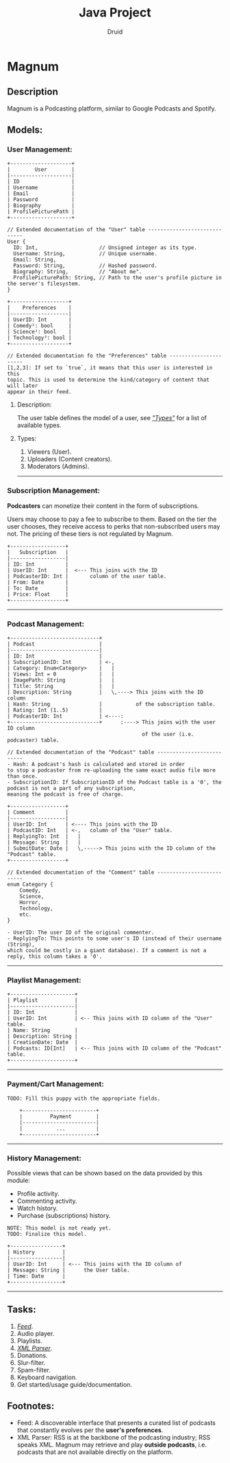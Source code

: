 #+TITLE: Java Project
#+AUTHOR: Druid

* Magnum
** Description
Magnum is a Podcasting platform, similar to Google Podcasts and Spotify.

** Models:
*** User Management:
#+BEGIN_EXAMPLE
+--------------------+
|        User        |
|--------------------|
| ID                 |
| Username           |
| Email              |
| Password           |
| Biography          |
| ProfilePicturePath |
+--------------------+

// Extended documentation of the "User" table -----------------------------
User {
  ID: Int,                    // Unsigned integer as its type.
  Username: String,           // Unique username.
  Email: String,
  Password: String,           // Hashed password.
  Biography: String,          // "About me".
  ProfilePicturePath: String, // Path to the user's profile picture in the server's filesystem.
}

+-------------------+
|    Preferences    |
|-------------------|
| UserID: Int       |
| Comedy¹: bool     |
| Science²: bool    |
| Technology³: bool |
+-------------------+

// Extended documentation fo the "Preferences" table ----------------------
[1,2,3]: If set to `true`, it means that this user is interested in this
topic. This is used to determine the kind/category of content that will later
appear in their feed.
#+END_EXAMPLE

**** Description:
The user table defines the model of a user, see /[[#types]["Types"]]/  for a list of available types.

**** Types:
:PROPERTIES:
:CUSTOM_ID: types
:END:
1. Viewers (User).
2. Uploaders (Content creators).
3. Moderators (Admins).

-----

*** Subscription Management:
*Podcasters* can monetize their content in the form of subscriptions.

Users may choose to pay a fee to subscribe to them. Based on the tier the user
chooses, they receive access to perks that non-subscribed users may not. The pricing
of these tiers is not regulated by Magnum.

#+BEGIN_EXAMPLE
+------------------+
|   Subscription   |
|------------------|
| ID: Int          |
| UserID: Int      |  <--- This joins with the ID
| PodcasterID: Int |       column of the user table.
| From: Date       |
| To: Date         |
| Price: Float     |
+------------------+
#+END_EXAMPLE

-----

*** Podcast Management:
#+BEGIN_EXAMPLE
+-----------------------------+
| Podcast                     |
|-----------------------------|
| ID: Int                     |
| SubscriptionID: Int         | <-,
| Category: Enum<Category>    |   |
| Views: Int = 0              |   |
| ImagePath: String           |   |
| Title: String               |   |
| Description: String         |   \,----> This joins with the ID column
| Hash: String                |           of the subscription table.
| Rating: Int (1..5)          |
| PodcasterID: Int            | <----:
+-----------------------------+      :----> This joins with the user ID column
                                            of the user (i.e. podcaster) table.

// Extended documentation of the "Podcast" table --------------------------
- Hash: A podcast's hash is calculated and stored in order
to stop a podcaster from re-uploading the same exact audio file more than once.
- SubscriptionID: If SubscriptionID of the Podcast table is a '0', the podcast is not a part of any subscription,
meaning the podcast is free of charge.

+------------------+
| Comment          |
|------------------|
| UserID: Int      | <---- This joins with the ID
| PodcastID: Int   | <-,   column of the "User" table.
| ReplyingTo: Int  |   |
| Message: String  |   |
| SubmitDate: Date |   \,-----> This joins with the ID column of the "Podcast" table.
+------------------+

// Extended documentation of the "Comment" table --------------------------
enum Category {
    Comedy,
    Science,
    Horror,
    Technology,
    etc.
}

- UserID: The user ID of the original commenter.
- ReplyingTo: This points to some user's ID (instead of their username (String),
which could be costly in a giant database). If a comment is not a reply, this column takes a '0'.
#+END_EXAMPLE

-----

*** Playlist Management:
#+BEGIN_EXAMPLE
+---------------------+
| Playlist            |
|---------------------|
| ID: Int             |
| UserID: Int         | <-- This joins with ID column of the "User" table.
| Name: String        |
| Description: String |
| CreationDate: Date  |
| Podcasts: ID[Int]   | <-- This joins with ID column of the "Podcast" table.
+---------------------+
#+END_EXAMPLE

-----

*** Payment/Cart Management:
#+BEGIN_EXAMPLE
TODO: Fill this puppy with the appropriate fields.

    +------------------------+
    |         Payment        |
    |------------------------|
    |           ...          |
    +------------------------+
#+END_EXAMPLE


-----

*** History Management:
Possible views that can be shown based on the data provided by this module:
- Profile activity.
- Commenting activity.
- Watch history.
- Purchase (subscriptions) history.

#+BEGIN_EXAMPLE
NOTE: This model is not ready yet.
TODO: Finalize this model.

+-----------------+
| History         |
|-----------------|
| UserID: Int     | <--- This joins with the ID column of
| Message: String |      the User table.
| Time: Date      |
+-----------------+
#+END_EXAMPLE

-----

** Tasks:
1. /[[#foot][Feed]]/.
2. Audio player.
3. Playlists.
4. /[[#foot][XML Parser]]/.
5. Donations.
6. Slur-filter.
7. Spam-filter.
8. Keyboard navigation.
9. Get started/usage guide/documentation.

** Footnotes:
:PROPERTIES:
:CUSTOM_ID: foot
:END:
- Feed: A discoverable interface that presents a curated list of podcasts that constantly evolves per the *user's preferences*.
- XML Parser: RSS is at the backbone of the podcasting industry; RSS speaks XML. Magnum may retrieve and play *outside podcasts*, i.e. podcasts that are not available directly on the platform.
